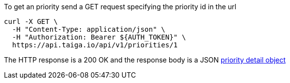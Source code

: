To get an priority send a GET request specifying the priority id in the url

[source,bash]
----
curl -X GET \
  -H "Content-Type: application/json" \
  -H "Authorization: Bearer ${AUTH_TOKEN}" \
  https://api.taiga.io/api/v1/priorities/1
----

The HTTP response is a 200 OK and the response body is a JSON link:#object-priority-detail[priority detail object]

